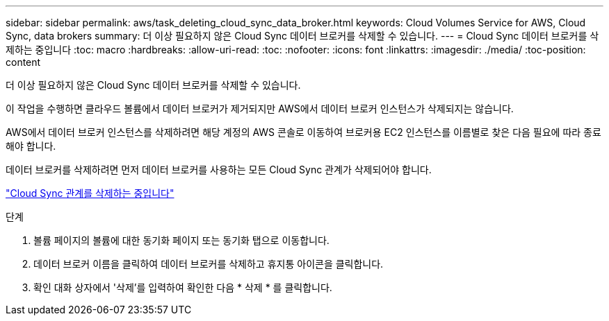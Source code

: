 ---
sidebar: sidebar 
permalink: aws/task_deleting_cloud_sync_data_broker.html 
keywords: Cloud Volumes Service for AWS, Cloud Sync, data brokers 
summary: 더 이상 필요하지 않은 Cloud Sync 데이터 브로커를 삭제할 수 있습니다. 
---
= Cloud Sync 데이터 브로커를 삭제하는 중입니다
:toc: macro
:hardbreaks:
:allow-uri-read: 
:toc: 
:nofooter: 
:icons: font
:linkattrs: 
:imagesdir: ./media/
:toc-position: content


[role="lead"]
더 이상 필요하지 않은 Cloud Sync 데이터 브로커를 삭제할 수 있습니다.

이 작업을 수행하면 클라우드 볼륨에서 데이터 브로커가 제거되지만 AWS에서 데이터 브로커 인스턴스가 삭제되지는 않습니다.

AWS에서 데이터 브로커 인스턴스를 삭제하려면 해당 계정의 AWS 콘솔로 이동하여 브로커용 EC2 인스턴스를 이름별로 찾은 다음 필요에 따라 종료해야 합니다.

데이터 브로커를 삭제하려면 먼저 데이터 브로커를 사용하는 모든 Cloud Sync 관계가 삭제되어야 합니다.

link:task_deleting_cloud_sync_relationship.html["Cloud Sync 관계를 삭제하는 중입니다"]

.단계
. 볼륨 페이지의 볼륨에 대한 동기화 페이지 또는 동기화 탭으로 이동합니다.
. 데이터 브로커 이름을 클릭하여 데이터 브로커를 삭제하고 휴지통 아이콘을 클릭합니다.
. 확인 대화 상자에서 '삭제'를 입력하여 확인한 다음 * 삭제 * 를 클릭합니다.

